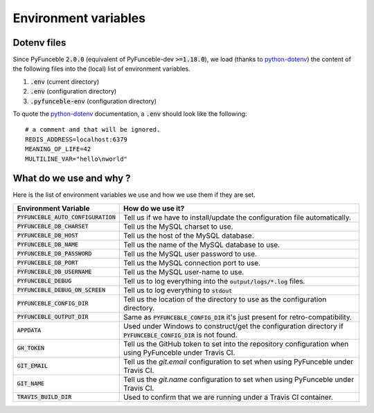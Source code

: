 Environment variables
=====================

Dotenv files
------------

Since PyFunceble :code:`2.0.0` (equivalent of PyFunceble-dev :code:`>=1.18.0`), we load (thanks to `python-dotenv`_) the content of
the following files into the (local) list of environment variables.

1. :code:`.env` (current directory)
2. :code:`.env` (configuration directory)
3. :code:`.pyfunceble-env` (configuration directory)

To quote the `python-dotenv`_ documentation, a :code:`.env` should look like the following:

::

    # a comment and that will be ignored.
    REDIS_ADDRESS=localhost:6379
    MEANING_OF_LIFE=42
    MULTILINE_VAR="hello\nworld"

.. _python-dotenv: https://github.com/theskumar/python-dotenv

What do we use and why ?
------------------------

Here is the list of environment variables we use and how we use them if they are set.

+---------------------------------------+----------------------------------------------------------------------------------------------------------------+
| **Environment Variable**              | **How do we use it?**                                                                                          |
+---------------------------------------+----------------------------------------------------------------------------------------------------------------+
| :code:`PYFUNCEBLE_AUTO_CONFIGURATION` | Tell us if we have to install/update the configuration file automatically.                                     |
+---------------------------------------+----------------------------------------------------------------------------------------------------------------+
| :code:`PYFUNCEBLE_DB_CHARSET`         | Tell us the MySQL charset to use.                                                                              |
+---------------------------------------+----------------------------------------------------------------------------------------------------------------+
| :code:`PYFUNCEBLE_DB_HOST`            | Tell us the host of the MySQL database.                                                                        |
+---------------------------------------+----------------------------------------------------------------------------------------------------------------+
| :code:`PYFUNCEBLE_DB_NAME`            | Tell us the name of the MySQL database to use.                                                                 |
+---------------------------------------+----------------------------------------------------------------------------------------------------------------+
| :code:`PYFUNCEBLE_DB_PASSWORD`        | Tell us the MySQL user password to use.                                                                        |
+---------------------------------------+----------------------------------------------------------------------------------------------------------------+
| :code:`PYFUNCEBLE_DB_PORT`            | Tell us the MySQL connection port to use.                                                                      |
+---------------------------------------+----------------------------------------------------------------------------------------------------------------+
| :code:`PYFUNCEBLE_DB_USERNAME`        | Tell us the MySQL user-name to use.                                                                            |
+---------------------------------------+----------------------------------------------------------------------------------------------------------------+
| :code:`PYFUNCEBLE_DEBUG`              | Tell us to log everything into the :code:`output/logs/*.log` files.                                            |
+---------------------------------------+----------------------------------------------------------------------------------------------------------------+
| :code:`PYFUNCEBLE_DEBUG_ON_SCREEN`    | Tell us to log everything to :code:`stdout`                                                                    |
+---------------------------------------+----------------------------------------------------------------------------------------------------------------+
| :code:`PYFUNCEBLE_CONFIG_DIR`         | Tell us the location of the directory to use as the configuration directory.                                   |
+---------------------------------------+----------------------------------------------------------------------------------------------------------------+
| :code:`PYFUNCEBLE_OUTPUT_DIR`         | Same as :code:`PYFUNCEBLE_CONFIG_DIR` it's just present for retro-compatibility.                               |
+---------------------------------------+----------------------------------------------------------------------------------------------------------------+
| :code:`APPDATA`                       | Used under Windows to construct/get the configuration directory if :code:`PYFUNCEBLE_CONFIG_DIR` is not found. |
+---------------------------------------+----------------------------------------------------------------------------------------------------------------+
| :code:`GH_TOKEN`                      | Tell us the GitHub token to set into the repository configuration when using PyFunceble under Travis CI.       |
+---------------------------------------+----------------------------------------------------------------------------------------------------------------+
| :code:`GIT_EMAIL`                     | Tell us the `git.email` configuration to set when using PyFunceble under Travis CI.                            |
+---------------------------------------+----------------------------------------------------------------------------------------------------------------+
| :code:`GIT_NAME`                      | Tell us the `git.name` configuration to set when using PyFunceble under Travis CI.                             |
+---------------------------------------+----------------------------------------------------------------------------------------------------------------+
| :code:`TRAVIS_BUILD_DIR`              | Used to confirm that we are running under a Travis CI container.                                               |
+---------------------------------------+----------------------------------------------------------------------------------------------------------------+